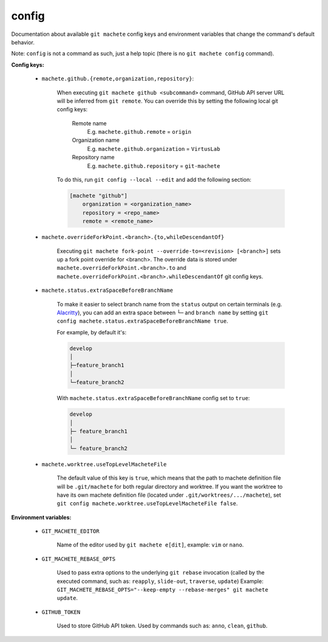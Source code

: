 .. _config:

config
-----
Documentation about available ``git machete`` config keys and environment variables that change the command's default behavior.

Note: ``config`` is not a command as such, just a help topic (there is no ``git machete config`` command).

**Config keys:**

    * ``machete.github.{remote,organization,repository}``:

        When executing ``git machete github <subcommand>`` command, GitHub API server URL will be inferred from ``git remote``.
        You can override this by setting the following local git config keys:
            Remote name
                E.g. ``machete.github.remote`` = ``origin``

            Organization name
                E.g. ``machete.github.organization`` = ``VirtusLab``

            Repository name
                E.g. ``machete.github.repository`` = ``git-machete``

        To do this, run ``git config --local --edit`` and add the following section:

        .. code-block:: ini

            [machete "github"]
                organization = <organization_name>
                repository = <repo_name>
                remote = <remote_name>

    * ``machete.overrideForkPoint.<branch>.{to,whileDescendantOf}``

        Executing ``git machete fork-point --override-to=<revision> [<branch>]`` sets up a fork point override for <branch>.
        The override data is stored under ``machete.overrideForkPoint.<branch>.to`` and ``machete.overrideForkPoint.<branch>.whileDescendantOf`` git config keys.

    * ``machete.status.extraSpaceBeforeBranchName``

        To make it easier to select branch name from the ``status`` output on certain terminals
        (e.g. `Alacritty <https://github.com/alacritty/alacritty>`_), you can add an extra
        space between ``└─`` and ``branch name`` by setting ``git config machete.status.extraSpaceBeforeBranchName true``.

        For example, by default it's:

        .. code-block::

          develop
          │
          ├─feature_branch1
          │
          └─feature_branch2

        With ``machete.status.extraSpaceBeforeBranchName`` config set to ``true``:

        .. code-block::

           develop
           │
           ├─ feature_branch1
           │
           └─ feature_branch2

    * ``machete.worktree.useTopLevelMacheteFile``

        The default value of this key is ``true``, which means that the path to machete definition file will be ``.git/machete``
        for both regular directory and worktree. If you want the worktree to have its own machete definition file (located under
        ``.git/worktrees/.../machete``), set ``git config machete.worktree.useTopLevelMacheteFile false``.


**Environment variables:**

    * ``GIT_MACHETE_EDITOR``

        Name of the editor used by ``git machete e[dit]``, example: ``vim`` or ``nano``.

    * ``GIT_MACHETE_REBASE_OPTS``

        Used to pass extra options to the underlying ``git rebase`` invocation (called by the executed command, such as: ``reapply``, ``slide-out``, ``traverse``, ``update``)
        Example: ``GIT_MACHETE_REBASE_OPTS="--keep-empty --rebase-merges" git machete update``.

    * ``GITHUB_TOKEN``

        Used to store GitHub API token. Used by commands such as: ``anno``, ``clean``, ``github``.
